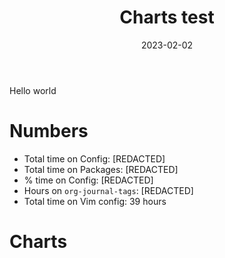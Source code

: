 #+HUGO_SECTION: posts
#+HUGO_BASE_DIR: ../
#+TITLE: Charts test
#+DATE: 2023-02-02
#+HUGO_TAGS: emacs
#+HUGO_DRAFT: true
#+HUGO_CUSTOM_FRONT_MATTER: :scripts '("/js/chart.js" "/js/chartjs-adapter-date-fns.bundle.min.js" "/js/chartjs-plugin-datalabels.js" "/js/2023-04-14-emacs.js")

Hello world

* Numbers
- Total time on Config: @@html:<span data-num="config_hours_total">[REDACTED]</span>@@
- Total time on Packages: @@html:<span data-num="package_hours_total">[REDACTED]</span>@@
- % time on Config: @@html:<span data-num="config_hours_percent">[REDACTED]</span>@@
- Hours on =org-journal-tags=: @@html:<span data-num="org-journal-tags_total">[REDACTED]</span>@@
- Total time on Vim config: 39 hours

* Charts

#+begin_export html
<canvas id="chart-emacs-history"></canvas>
#+end_export

#+begin_export html
<canvas id="chart-emacs-time"></canvas>
#+end_export

#+begin_export html
<canvas id="chart-emacs-time-stacked"></canvas>
#+end_export

#+begin_export html
<canvas id="chart-emacs-config-size"></canvas>
#+end_export

#+begin_export html
<canvas id="chart-emacs-vim-config-size"></canvas>
#+end_export

#+begin_export html
<canvas id="chart-emacs-packages"></canvas>
#+end_export

#+begin_export html
<canvas id="chart-emacs-vim-switch"></canvas>
#+end_export
